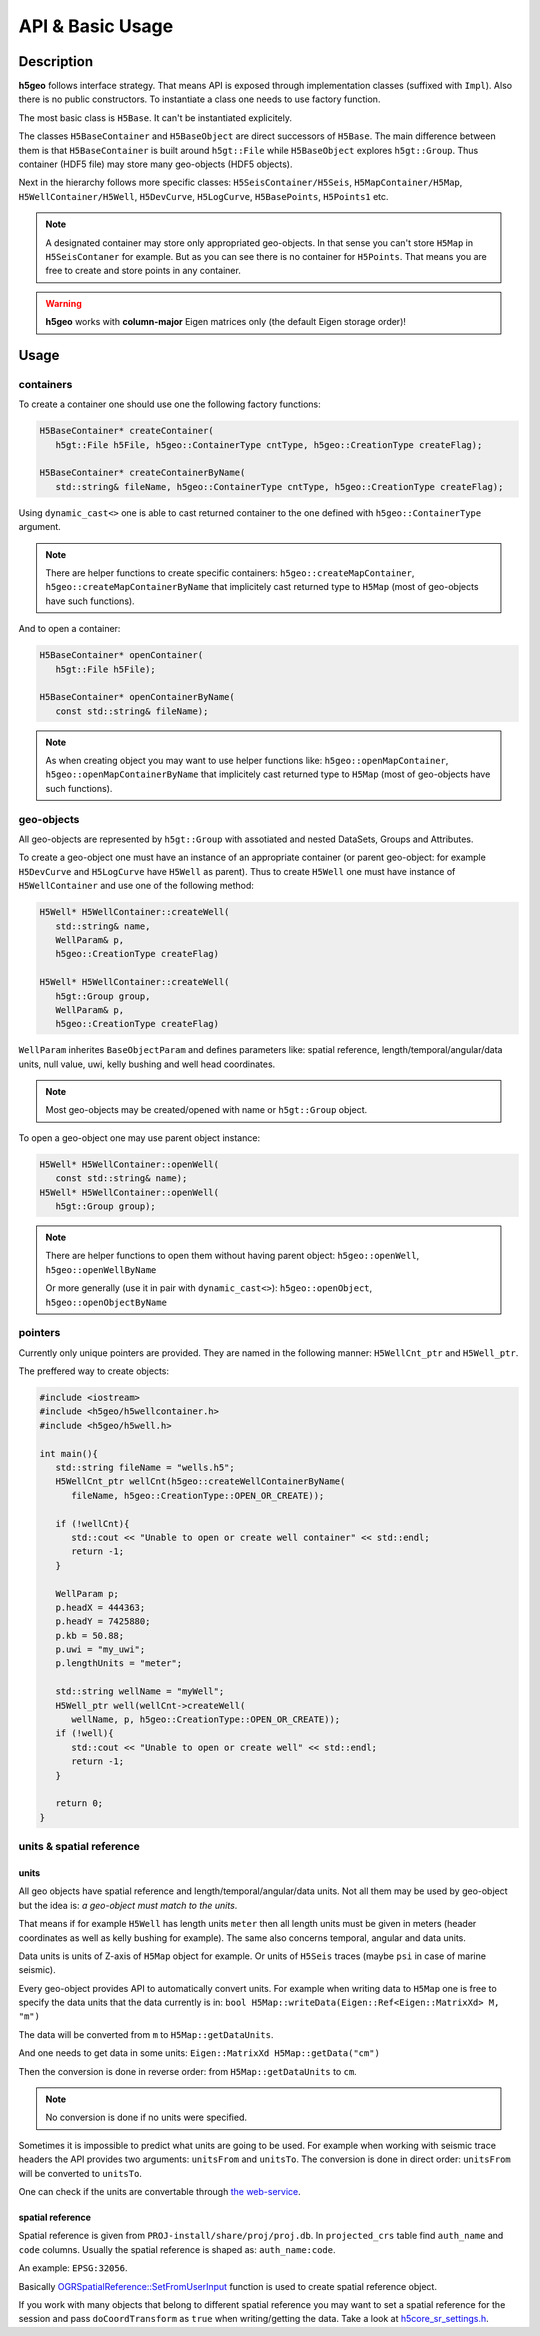 API & Basic Usage
=================

Description
-----------

**h5geo** follows interface strategy.
That means API is exposed through implementation classes (suffixed with ``Impl``).
Also there is no public constructors.
To instantiate a class one needs to use factory function.

The most basic class is ``H5Base``.
It can't be instantiated explicitely.

The classes ``H5BaseContainer`` and ``H5BaseObject`` are direct successors
of ``H5Base``. 
The main difference between them is that ``H5BaseContainer`` is built
around ``h5gt::File`` while ``H5BaseObject`` explores ``h5gt::Group``.
Thus container (HDF5 file) may store many geo-objects (HDF5 objects).

Next in the hierarchy follows more specific classes: 
``H5SeisContainer/H5Seis``, ``H5MapContainer/H5Map``, ``H5WellContainer/H5Well``,
``H5DevCurve``, ``H5LogCurve``, ``H5BasePoints``, ``H5Points1`` etc.

.. note::
   A designated container may store only appropriated geo-objects.
   In that sense you can't store ``H5Map`` in ``H5SeisContaner`` for example.
   But as you can see there is no container for ``H5Points``. 
   That means you are free to create and store points in any container.

..  warning::
   **h5geo** works with **column-major** Eigen matrices only
   (the default Eigen storage order)!

Usage
-----

containers
^^^^^^^^^^

To create a container one should use one the following factory functions:

.. code:: c++

   H5BaseContainer* createContainer(
      h5gt::File h5File, h5geo::ContainerType cntType, h5geo::CreationType createFlag);

   H5BaseContainer* createContainerByName(
      std::string& fileName, h5geo::ContainerType cntType, h5geo::CreationType createFlag);

Using ``dynamic_cast<>`` one is able to cast returned container to 
the one defined with ``h5geo::ContainerType`` argument.

.. note::

   There are helper functions to create specific containers:
   ``h5geo::createMapContainer``, ``h5geo::createMapContainerByName``
   that implicitely cast returned type to ``H5Map`` 
   (most of geo-objects have such functions).

And to open a container:

.. code:: c++

   H5BaseContainer* openContainer(
      h5gt::File h5File);

   H5BaseContainer* openContainerByName(
      const std::string& fileName);

.. note::

   As when creating object you may want to use helper functions like:
   ``h5geo::openMapContainer``, ``h5geo::openMapContainerByName``
   that implicitely cast returned type to ``H5Map`` 
   (most of geo-objects have such functions).

geo-objects
^^^^^^^^^^^

All geo-objects are represented by ``h5gt::Group`` with assotiated and nested 
DataSets, Groups and Attributes.

To create a geo-object one must have an instance of an appropriate container
(or parent geo-object: for example ``H5DevCurve`` and ``H5LogCurve`` have ``H5Well`` as parent).
Thus to create ``H5Well`` one must have instance of ``H5WellContainer`` and use 
one of the following method:

.. code:: c++

   H5Well* H5WellContainer::createWell(
      std::string& name,
      WellParam& p,
      h5geo::CreationType createFlag)

   H5Well* H5WellContainer::createWell(
      h5gt::Group group,
      WellParam& p,
      h5geo::CreationType createFlag)

``WellParam`` inherites ``BaseObjectParam`` and defines parameters like:
spatial reference, length/temporal/angular/data units, null value, uwi, kelly bushing and 
well head coordinates.

.. note::

   Most geo-objects may be created/opened with name or ``h5gt::Group`` object.

To open a geo-object one may use parent object instance:

.. code:: c++

   H5Well* H5WellContainer::openWell(
      const std::string& name);
   H5Well* H5WellContainer::openWell(
      h5gt::Group group);

.. note:: 

   There are helper functions to open them without having parent object:
   ``h5geo::openWell``, ``h5geo::openWellByName``

   Or more generally (use it in pair with ``dynamic_cast<>``):
   ``h5geo::openObject``,
   ``h5geo::openObjectByName``

pointers
^^^^^^^^

Currently only unique pointers are provided. 
They are named in the following manner: ``H5WellCnt_ptr`` and ``H5Well_ptr``.

The preffered way to create objects:

.. code:: c++

   #include <iostream>
   #include <h5geo/h5wellcontainer.h>
   #include <h5geo/h5well.h>

   int main(){
      std::string fileName = "wells.h5";
      H5WellCnt_ptr wellCnt(h5geo::createWellContainerByName(
         fileName, h5geo::CreationType::OPEN_OR_CREATE));
      
      if (!wellCnt){
         std::cout << "Unable to open or create well container" << std::endl;
         return -1;
      }

      WellParam p;
      p.headX = 444363;
      p.headY = 7425880;
      p.kb = 50.88;
      p.uwi = "my_uwi";
      p.lengthUnits = "meter";

      std::string wellName = "myWell";
      H5Well_ptr well(wellCnt->createWell(
         wellName, p, h5geo::CreationType::OPEN_OR_CREATE));
      if (!well){
         std::cout << "Unable to open or create well" << std::endl;
         return -1;
      }
      
      return 0;
   }

units & spatial reference
^^^^^^^^^^^^^^^^^^^^^^^^^

units
"""""

All geo objects have spatial reference and length/temporal/angular/data units.
Not all them may be used by geo-object but the idea is:
*a geo-object must match to the units*.

That means if for example ``H5Well`` has length units ``meter`` then
all length units must be given in meters (header coordinates as well as kelly bushing for example).
The same also concerns temporal, angular and data units.

Data units is units of Z-axis of ``H5Map`` object for example. 
Or units of ``H5Seis`` traces (maybe ``psi`` in case of marine seismic).

Every geo-object provides API to automatically convert units.
For example when writing data to ``H5Map`` one is free to specify
the data units that the data currently is in:
``bool H5Map::writeData(Eigen::Ref<Eigen::MatrixXd> M, "m")``

The data will be converted from ``m`` to ``H5Map::getDataUnits``.

And one needs to get data in some units:
``Eigen::MatrixXd H5Map::getData("cm")``

Then the conversion is done in reverse order: 
from ``H5Map::getDataUnits`` to ``cm``.

.. note:: 
   No conversion is done if no units were specified.

Sometimes it is impossible to predict what units are going to be used.
For example when working with seismic trace headers the API provides
two arguments: ``unitsFrom`` and ``unitsTo``.
The conversion is done in direct order: ``unitsFrom`` will be converted to ``unitsTo``.

One can check if the units are convertable through `the web-service <https://units.readthedocs.io/en/latest/_static/convert.html>`_.

spatial reference
"""""""""""""""""

Spatial reference is given from ``PROJ-install/share/proj/proj.db``.
In ``projected_crs`` table find ``auth_name`` and ``code`` columns.
Usually the spatial reference is shaped as: ``auth_name:code``.

An example: ``EPSG:32056``.

Basically `OGRSpatialReference::SetFromUserInput <https://gdal.org/doxygen/classOGRSpatialReference.html#aec3c6a49533fe457ddc763d699ff8796>`_
function is used to create spatial reference object.

If you work with many objects that belong to different spatial reference
you may want to set a spatial reference for the session and pass ``doCoordTransform`` 
as ``true`` when writing/getting the data.
Take a look at `h5core_sr_settings.h <https://github.com/tierra-colada/h5geo/blob/main/include/h5geo/private/h5core_sr_settings.h>`_.
